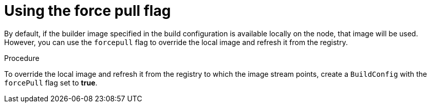 // Module included in the following assemblies:
//* builds/build-strategies.adoc

[id="builds-strategy-force-pull-procedure_{context}"]
= Using the force pull flag

By default, if the builder image specified in the build configuration is
available locally on the node, that image will be used. However, you can use
the `forcepull` flag to override the local image and refresh it from the registry.

.Procedure

To override the local image and refresh it from the registry to which the image
stream points, create a `BuildConfig` with the `forcePull` flag set to *true*.
